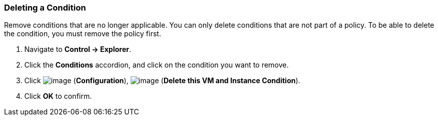=== Deleting a Condition

Remove conditions that are no longer applicable. You can only delete
conditions that are not part of a policy. To be able to delete the
condition, you must remove the policy first.

. Navigate to *Control → Explorer*.

. Click the *Conditions* accordion, and click on the condition you want to
remove.

. Click image:../images/1847.png[image] (*Configuration*),
image:../images/1861.png[image] (*Delete this VM and Instance Condition*).

. Click *OK* to confirm.
